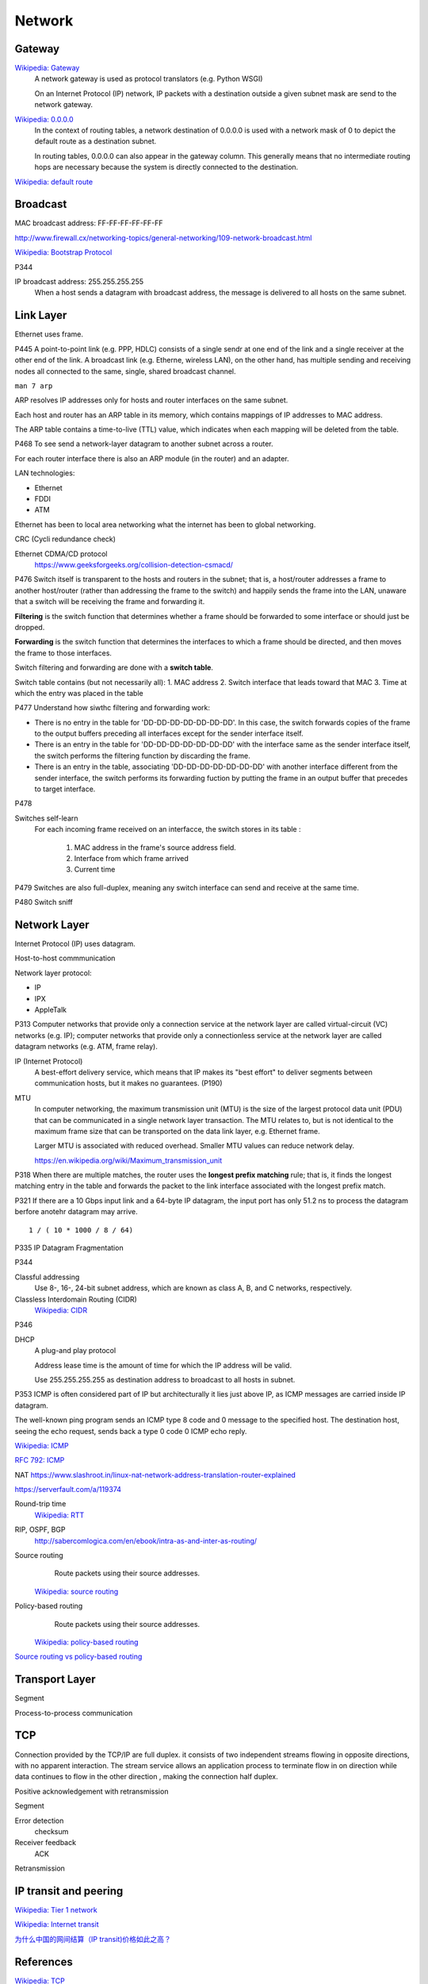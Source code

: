 Network
=======

Gateway
-------

`Wikipedia: Gateway <https://en.wikipedia.org/wiki/Gateway_%28telecommunications%29>`_
    A network gateway is used as protocol translators (e.g. Python WSGI)

    On an Internet Protocol (IP) network, IP packets with a destination outside
    a given subnet mask are send to the network gateway.

`Wikipedia: 0.0.0.0 <https://en.wikipedia.org/wiki/0.0.0.0>`_
    In the context of routing tables, a network destination of 0.0.0.0 is used
    with a network mask of 0 to depict the default route as a destination
    subnet.

    In routing tables, 0.0.0.0 can also appear in the gateway column. This
    generally means that no intermediate routing hops are necessary because the
    system is directly connected to the destination.

`Wikipedia: default route
<https://en.wikipedia.org/wiki/Default_route>`_

Broadcast
---------

MAC broadcast address: FF-FF-FF-FF-FF-FF

http://www.firewall.cx/networking-topics/general-networking/109-network-broadcast.html

`Wikipedia: Bootstrap Protocol
<https://en.wikipedia.org/wiki/Bootstrap_Protocol>`_

P344

IP broadcast address: 255.255.255.255
    When a host sends a datagram with broadcast address, the message is
    delivered to all hosts on the same subnet.


Link Layer
----------

Ethernet uses frame.


P445
A point-to-point link (e.g. PPP, HDLC) consists of a single sendr at one end of
the link and a single receiver at the other end of the link. A broadcast link
(e.g. Etherne, wireless LAN), on the other hand, has multiple sending and
receiving nodes all connected to the same, single, shared broadcast channel.

``man 7 arp``

ARP resolves IP addresses only for hosts and router interfaces on the same
subnet.

Each host and router has an ARP table in its memory, which contains mappings of
IP addresses to MAC address.

The ARP table contains a time-to-live (TTL) value, which indicates when each
mapping will be deleted from the table.

P468
To see send a network-layer datagram to another subnet across a router.

For each router interface there is also an ARP module (in the router) and an
adapter.

LAN technologies:

-   Ethernet
-   FDDI
-   ATM

Ethernet has been to local area networking what the internet has been to global
networking.

CRC (Cycli redundance check)

Ethernet CDMA/CD protocol
    https://www.geeksforgeeks.org/collision-detection-csmacd/

P476
Switch itself is transparent to the hosts and routers in the subnet; that is, a
host/router addresses a frame to another host/router (rather than addressing
the frame to the switch) and happily sends the frame into the LAN, unaware that
a switch will be receiving the frame and forwarding it.

**Filtering** is the switch function that determines whether a frame should be
forwarded to some interface or should just be dropped.

**Forwarding** is the switch function that determines the interfaces to which a
frame should be directed, and then moves the frame to those interfaces.

Switch filtering and forwarding are done with a **switch table**.

Switch table contains (but not necessarily all):
1.  MAC address
2.  Switch interface that leads toward that MAC
3.  Time at which the entry was placed in the table

P477
Understand how siwthc filtering and forwarding work:

-   There is no entry in the table for 'DD-DD-DD-DD-DD-DD-DD'. In this case,
    the switch forwards copies of the frame to the output buffers preceding all
    interfaces except for the sender interface itself.
-   There is an entry in the table for 'DD-DD-DD-DD-DD-DD-DD' with the
    interface same as the sender interface itself, the switch performs the
    filtering function by discarding the frame.
-   There is an entry in the table, associating 'DD-DD-DD-DD-DD-DD-DD' with
    another interface different from the sender interface, the switch performs
    its forwarding fuction by putting the frame in an output buffer that
    precedes to target interface.


P478

Switches self-learn
    For each incoming frame received on an interfacce, the switch stores in its
    table :

        1.  MAC address in the frame's source address field.
        2.  Interface from which frame arrived
        3.  Current time

P479
Switches are also full-duplex, meaning any switch interface can send and
receive at the same time.

P480
Switch sniff

Network Layer
-------------

Internet Protocol (IP) uses datagram.

Host-to-host commmunication

Network layer protocol:

-   IP
-   IPX
-   AppleTalk

P313
Computer networks that provide only a connection service at the network layer
are called virtual-circuit (VC) networks (e.g. IP); computer networks that
provide only a connectionless service at the network layer are called datagram
networks (e.g.  ATM, frame relay).

IP (Internet Protocol)
    A best-effort delivery service, which means that IP makes its "best effort"
    to deliver segments between communication hosts, but it makes no
    guarantees. (P190)

MTU
    In computer networking, the maximum transmission unit (MTU) is the size of
    the largest protocol data unit (PDU) that can be communicated in a single
    network layer transaction. The MTU relates to, but is not identical to the
    maximum frame size that can be transported on the data link layer, e.g.
    Ethernet frame.

    Larger MTU is associated with reduced overhead. Smaller MTU values can
    reduce network delay. 

    https://en.wikipedia.org/wiki/Maximum_transmission_unit

P318
When there are multiple matches, the router uses the **longest prefix
matching** rule; that is, it finds the longest matching entry in the table and
forwards the packet to the link interface associated with the longest prefix
match.

P321
If there are a 10 Gbps input link and a 64-byte IP datagram, the input port has
only 51.2 ns to process the datagram berfore anotehr datagram may arrive. ::

    1 / ( 10 * 1000 / 8 / 64)

P335
IP Datagram Fragmentation

P344

Classful addressing
    Use 8-, 16-, 24-bit subnet address, which are known as class A, B, and C
    networks, respectively.

Classless Interdomain Routing (CIDR)
    `Wikipedia: CIDR
    <https://en.wikipedia.org/wiki/Classless_Inter-Domain_Routing>`_

P346

DHCP
    A plug-and play protocol

    Address lease time is the amount of time for which the IP address will be
    valid.

    Use 255.255.255.255 as destination address to broadcast to all hosts in
    subnet.

P353
ICMP is often considered part of IP but architecturally it lies just above IP,
as ICMP messages are carried inside IP datagram.

The well-known ping program sends an ICMP type 8 code and 0 message to the
specified host. The destination host, seeing the echo request, sends back a
type 0 code 0 ICMP echo reply.

`Wikipedia: ICMP
<https://en.wikipedia.org/wiki/Internet_Control_Message_Protocol>`_

`RFC 792: ICMP
<https://tools.ietf.org/html/rfc792>`_

NAT
https://www.slashroot.in/linux-nat-network-address-translation-router-explained

https://serverfault.com/a/119374


Round-trip time
    `Wikipedia: RTT
    <https://en.wikipedia.org/wiki/Round-trip_delay_time>`_

RIP, OSPF, BGP
    http://sabercomlogica.com/en/ebook/intra-as-and-inter-as-routing/
    

Source routing
     Route packets using their source addresses.

    `Wikipedia: source routing
    <https://en.wikipedia.org/wiki/Source_routing>`_

Policy-based routing
     Route packets using their source addresses.

    `Wikipedia: policy-based routing
    <https://en.wikipedia.org/wiki/Policy-based_routing>`_

`Source routing vs policy-based routing
<https://learningnetwork.cisco.com/thread/86495>`_


Transport Layer
---------------

Segment

Process-to-process communication
 

TCP
---

Connection provided by the TCP/IP are full duplex. it consists of two
independent streams flowing in opposite directions, with no apparent
interaction. The stream service allows an application process to terminate flow
in on direction while data continues to flow in the other direction , making
the connection half duplex.

Positive acknowledgement with retransmission

Segment

Error detection
    checksum

Receiver feedback
    ACK

Retransmission


IP transit and peering
----------------------

`Wikipedia: Tier 1 network
<https://en.wikipedia.org/wiki/Tier_1_network>`_

`Wikipedia: Internet transit
<https://en.wikipedia.org/wiki/Internet_transit>`_

`为什么中国的网间结算（IP transit)价格如此之高？
<https://www.zhihu.com/question/33451500/answer/66956818>`_


References
----------

`Wikipedia: TCP
<https://en.wikipedia.org/wiki/Transmission_Control_Protocol>`_

`How does internet work
<https://howdoesinternetwork.com/>`_
